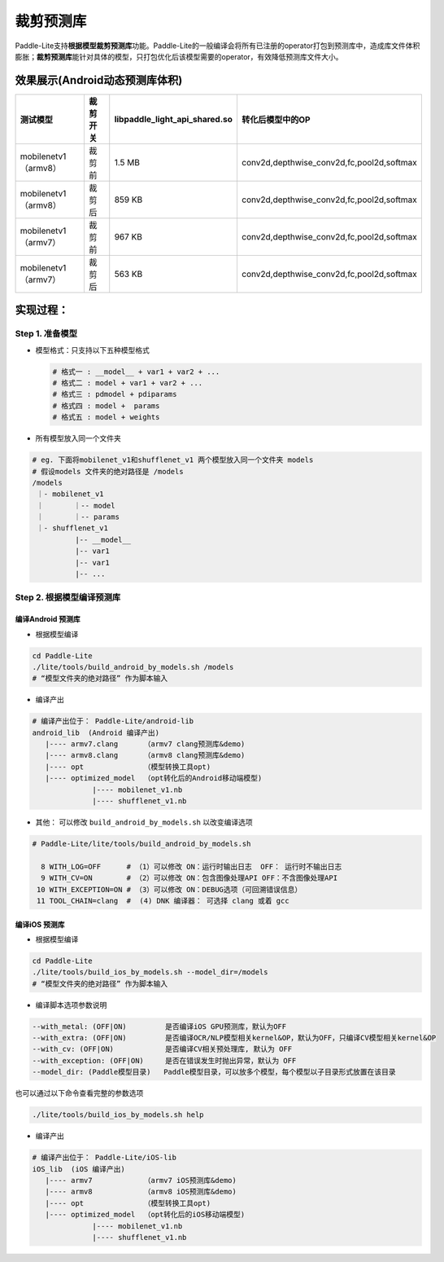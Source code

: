 
裁剪预测库
==========

Paddle-Lite支持\ **根据模型裁剪预测库**\ 功能。Paddle-Lite的一般编译会将所有已注册的operator打包到预测库中，造成库文件体积膨胀；\ **裁剪预测库**\ 能针对具体的模型，只打包优化后该模型需要的operator，有效降低预测库文件大小。

效果展示(Android动态预测库体积)
-------------------------------

.. list-table::
   :header-rows: 1

   * - 测试模型
     - 裁剪开关
     - **libpaddle_light_api_shared.so**
     - 转化后模型中的OP
   * - mobilenetv1（armv8）
     - 裁剪前
     - 1.5 MB
     - conv2d,depthwise_conv2d,fc,pool2d,softmax
   * - mobilenetv1（armv8）
     - 裁剪后
     - 859 KB
     - conv2d,depthwise_conv2d,fc,pool2d,softmax
   * - mobilenetv1（armv7）
     - 裁剪前
     - 967 KB
     - conv2d,depthwise_conv2d,fc,pool2d,softmax
   * - mobilenetv1（armv7）
     - 裁剪后
     - 563 KB
     - conv2d,depthwise_conv2d,fc,pool2d,softmax


实现过程：
----------

Step 1. 准备模型
^^^^^^^^^^^^^^^^


* 
  模型格式：只支持以下五种模型格式

  .. code-block:: shell

     # 格式一 : __model__ + var1 + var2 + ...
     # 格式二 : model + var1 + var2 + ...
     # 格式三 : pdmodel + pdiparams
     # 格式四 : model +  params
     # 格式五 : model + weights

* 
  所有模型放入同一个文件夹

.. code-block:: bash

   # eg. 下面将mobilenet_v1和shufflenet_v1 两个模型放入同一个文件夹 models
   # 假设models 文件夹的绝对路径是 /models
   /models
    ｜- mobilenet_v1
    ｜       ｜-- model
    ｜       ｜-- params
    ｜- shufflenet_v1
             |-- __model__
             |-- var1
             |-- var1
             |-- ...

Step 2. 根据模型编译预测库
^^^^^^^^^^^^^^^^^^^^^^^^^^

编译Android 预测库
~~~~~~~~~~~~~~~~~~


* 根据模型编译

.. code-block:: shell

   cd Paddle-Lite 
   ./lite/tools/build_android_by_models.sh /models
   # “模型文件夹的绝对路径” 作为脚本输入


* 编译产出

.. code-block:: shell

   # 编译产出位于： Paddle-Lite/android-lib
   android_lib  (Android 编译产出)
      |---- armv7.clang      （armv7 clang预测库&demo)
      |---- armv8.clang      （armv8 clang预测库&demo)
      |---- opt              （模型转换工具opt)
      |---- optimized_model  （opt转化后的Android移动端模型)
                 |---- mobilenet_v1.nb
                 |---- shufflenet_v1.nb


* 其他： 可以修改   ``build_android_by_models.sh`` 以改变编译选项

.. code-block:: shell

   # Paddle-Lite/lite/tools/build_android_by_models.sh

     8 WITH_LOG=OFF      # （1）可以修改 ON：运行时输出日志  OFF： 运行时不输出日志
     9 WITH_CV=ON        # （2）可以修改 ON：包含图像处理API OFF：不含图像处理API
    10 WITH_EXCEPTION=ON # （3）可以修改 ON：DEBUG选项（可回溯错误信息）
    11 TOOL_CHAIN=clang  #  (4) DNK 编译器： 可选择 clang 或着 gcc

编译iOS 预测库
~~~~~~~~~~~~~~


* 根据模型编译

.. code-block:: shell

   cd Paddle-Lite 
   ./lite/tools/build_ios_by_models.sh --model_dir=/models
   # “模型文件夹的绝对路径” 作为脚本输入


* 编译脚本选项参数说明

.. code-block::

   --with_metal: (OFF|ON)         是否编译iOS GPU预测库，默认为OFF
   --with_extra: (OFF|ON)         是否编译OCR/NLP模型相关kernel&OP，默认为OFF，只编译CV模型相关kernel&OP
   --with_cv: (OFF|ON)            是否编译CV相关预处理库, 默认为 OFF
   --with_exception: (OFF|ON)     是否在错误发生时抛出异常，默认为 OFF
   --model_dir: (Paddle模型目录)   Paddle模型目录，可以放多个模型，每个模型以子目录形式放置在该目录

也可以通过以下命令查看完整的参数选项

.. code-block::

   ./lite/tools/build_ios_by_models.sh help


* 编译产出

.. code-block:: shell

   # 编译产出位于： Paddle-Lite/iOS-lib
   iOS_lib  (iOS 编译产出)
      |---- armv7            （armv7 iOS预测库&demo)
      |---- armv8            （armv8 iOS预测库&demo)
      |---- opt              （模型转换工具opt)
      |---- optimized_model  （opt转化后的iOS移动端模型)
                 |---- mobilenet_v1.nb
                 |---- shufflenet_v1.nb
